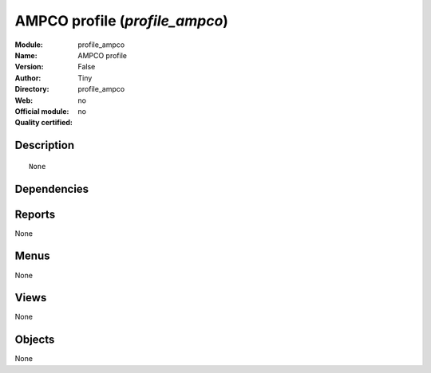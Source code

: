 
.. i18n: .. module:: profile_ampco
.. i18n:     :synopsis: AMPCO profile 
.. i18n:     :noindex:
.. i18n: .. 

.. module:: profile_ampco
    :synopsis: AMPCO profile 
    :noindex:
.. 

.. i18n: .. raw:: html
.. i18n: 
.. i18n:     <link rel="stylesheet" href="../_static/hide_objects_in_sidebar.css" type="text/css" />

.. raw:: html

    <link rel="stylesheet" href="../_static/hide_objects_in_sidebar.css" type="text/css" />

.. i18n: AMPCO profile (*profile_ampco*)
.. i18n: ===============================
.. i18n: :Module: profile_ampco
.. i18n: :Name: AMPCO profile
.. i18n: :Version: False
.. i18n: :Author: Tiny
.. i18n: :Directory: profile_ampco
.. i18n: :Web: 
.. i18n: :Official module: no
.. i18n: :Quality certified: no

AMPCO profile (*profile_ampco*)
===============================
:Module: profile_ampco
:Name: AMPCO profile
:Version: False
:Author: Tiny
:Directory: profile_ampco
:Web: 
:Official module: no
:Quality certified: no

.. i18n: Description
.. i18n: -----------

Description
-----------

.. i18n: ::
.. i18n: 
.. i18n:   None

::

  None

.. i18n: Dependencies
.. i18n: ------------

Dependencies
------------

.. i18n:  * :mod:`product_lot_foundry`
.. i18n:  * :mod:`profile_manufacturing`
.. i18n:  * :mod:`mrp_jit`
.. i18n:  * :mod:`sale_intercompany_auto`

 * :mod:`product_lot_foundry`
 * :mod:`profile_manufacturing`
 * :mod:`mrp_jit`
 * :mod:`sale_intercompany_auto`

.. i18n: Reports
.. i18n: -------

Reports
-------

.. i18n: None

None

.. i18n: Menus
.. i18n: -------

Menus
-------

.. i18n: None

None

.. i18n: Views
.. i18n: -----

Views
-----

.. i18n: None

None

.. i18n: Objects
.. i18n: -------

Objects
-------

.. i18n: None

None

